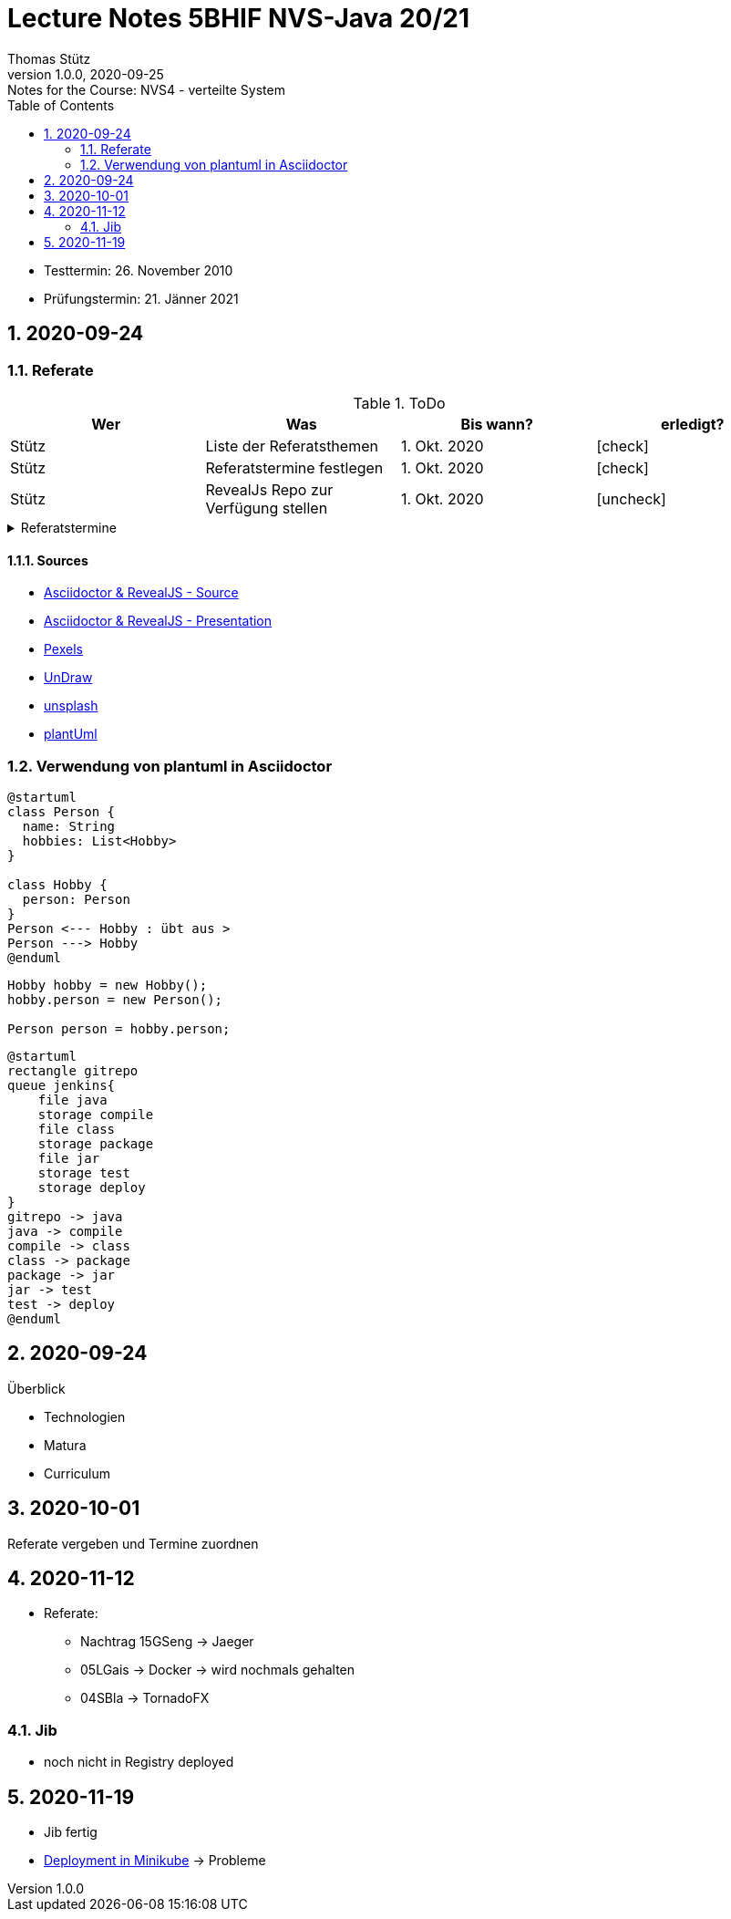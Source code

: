 = Lecture Notes 5BHIF NVS-Java 20/21
Thomas Stütz
1.0.0, 2020-09-25: Notes for the Course: NVS4 - verteilte System
ifndef::imagesdir[:imagesdir: images]
//:toc-placement!:  // prevents the generation of the doc at this position, so it can be printed afterwards
:sourcedir: ../src/main/java
:icons: font
:sectnums:    // Nummerierung der Überschriften / section numbering
:toc: left

//Need this blank line after ifdef, don't know why...
ifdef::backend-html5[]

// https://fontawesome.com/v4.7.0/icons/
// icon:file-text-o[link=https://raw.githubusercontent.com/htl-leonding-college/asciidoctor-docker-template/master/asciidocs/{docname}.adoc] ‏ ‏ ‎
// icon:github-square[link=https://github.com/htl-leonding-college/asciidoctor-docker-template] ‏ ‏ ‎
// icon:home[link=https://htl-leonding.github.io/]
endif::backend-html5[]

// print the toc here (not at the default position)
//toc::[]

====
* Testtermin: 26. November 2010
* Prüfungstermin: 21. Jänner 2021
====

== 2020-09-24

=== Referate

.ToDo
|===
|Wer |Was |Bis wann? |erledigt?

|Stütz
|Liste der Referatsthemen
|1. Okt. 2020
|icon:check[]

|Stütz
|Referatstermine festlegen
|1. Okt. 2020
|icon:check[]

|Stütz
|RevealJs Repo zur Verfügung stellen
|1. Okt. 2020
|icon:uncheck[]

|===

.Referatstermine
//[%collapsible%open]
[%collapsible]
====
[cols="1,5,2,2"]
|===
|lfd.Nr. |Thema |Datum |Referent

|{counter:usage}
|Android Fragments, (Recycler-)View, Provider... -> erstellen und erläutern anhand von *Car Rental* oder eigenem Micro-Projekt
|15.10.2020
|17 Sandro T

|{counter:usage}
|Beispiel mit Room und CRUD Funktionalität ubd Recyclerview (mit Jetpack Compose)
|19.11.2020
|6 Florentin G

|{counter:usage}
|Android Services
|5.11.2020
|7 Johann H

|{counter:usage}
|Jakarta EE microprofile
|5.11.2020
|15 Georg S

|{counter:usage}
|reaktives vs. imperatives Programmiermodell icon:exclamation[]icon:exclamation[]icon:exclamation[]icon:exclamation[]icon:exclamation[]icon:exclamation[]icon:exclamation[]icon:exclamation[]icon:exclamation[]icon:exclamation[]icon:exclamation[]icon:exclamation[]icon:exclamation[]icon:exclamation[]icon:exclamation[]icon:exclamation[]
|7.1.2021
|19 Aleander W

|{counter:usage}
|Angular Client
|22.10.2021
|11 Alexander

|{counter:usage}
|CDI (Quarkus)
|22.11.2020
|14 Elias R

|{counter:usage}
|Docker, docker-compose, Swarm nur Theorie -> Orchestrierung
|5.11.2020
|5 Lukas G

|{counter:usage}
|Zugriff auf Datenbanken
|12.11.2020
|2 Nico A

|{counter:usage}
|Android Jetpack Compose
|19.11.2020
|16 Chiara S

|{counter:usage}
|Java Webtechnologien
|5.11.2020
|8 Armin H

|{counter:usage}
|Datenformate
|12.11.2020
|9 Elias J

|{counter:usage}
|JavaFX -> TornadoFX
|12.11.2020
|4 Simon B

|{counter:usage}
|Kubernetes
|3.12.2020
|3 Christian B

|{counter:usage}
|SOAP, REST, graphQL
|
|

|{counter:usage}
|WebSocket, SSE, gRPC, webhooks
|3.12.2020
|1 Gabriel A

|{counter:usage}
|Electron
|11.12.2020
|12 Christoph

|{counter:usage}
|Security - openID mit Keycloak
|12.11.2020
|10 Jusic H

|{counter:usage}
|Security - Authentication methods / Problems
|
|

|{counter:usage}
|Messaging - MQTT, Kafka, JMS
|10.12.2020
|20 Jakob W

|{counter:usage}
|openHAB on Raspberry Pi
|
|

|{counter:usage}
|IoT
|17.12.2020
|18 Clements W

|{counter:usage}
|Chatbots
|7.1.2021
|13 Florian P

|{counter:usage}
|
|
|

|{counter:usage}
|
|
|

|{counter:usage}
|
|
|

|{counter:usage}
|
|
|

|{counter:usage}
|
|
|

|{counter:usage}
|
|
|

|{counter:usage}
|
|
|

|{counter:usage}
|
|
|

|===

* Was ist in einem Referat enthalten?

** Einfache Definition - Was tut der Standard / die Technologie?
** Welches Problem wird gelöst?
** Wie wurde dieses Problem bisher gelöst?
** Was ist die Referenzimplementierung
** Alternativen -> Marktanalyse
** ev. ein lauffähiges Beispiel (nach Möglichkeit mit Quarkus)
** auf welchem Prinzip baut diese Lösung auf? / wie funktioniert der Standard / die Technologie

* Wie ist ein Referat zu erstellen*

** vorzugsweise mit Asciidoctor und RevealJS als Foliensatz
** ev. auch als Asciidoctor Dokument (ohne RevealJS)
** Sämtliche Projekte sind in einem Github-Repo zu erstellen (-> *noch zu diskutieren*)


====

==== Sources

* https://github.com/bentolor/java9to13[Asciidoctor & RevealJS - Source, window="_blank"]
* https://bentolor.github.io/java9to13[Asciidoctor & RevealJS - Presentation, window="_blank"]
* https://www.pexels.com/[Pexels, window="_blank"]
* https://undraw.co[UnDraw, window="_blank"]
* https://unsplash.com/[unsplash, window="_blank"]
* https://plantuml.com/class-diagram[plantUml]




=== Verwendung von plantuml in Asciidoctor

[plantuml,xxx,png]
----
@startuml
class Person {
  name: String
  hobbies: List<Hobby>
}

class Hobby {
  person: Person
}
Person <--- Hobby : übt aus >
Person ---> Hobby
@enduml
----

[source,java]
----
Hobby hobby = new Hobby();
hobby.person = new Person();

Person person = hobby.person;
----


[plantuml,jenkins,png]
----
@startuml
rectangle gitrepo
queue jenkins{
    file java
    storage compile
    file class
    storage package
    file jar
    storage test
    storage deploy
}
gitrepo -> java
java -> compile
compile -> class
class -> package
package -> jar
jar -> test
test -> deploy
@enduml
----

== 2020-09-24

.Überblick
* Technologien
* Matura
* Curriculum

== 2020-10-01

Referate vergeben und Termine zuordnen


== 2020-11-12

* Referate:
** Nachtrag 15GSeng -> Jaeger
** 05LGais -> Docker -> wird nochmals gehalten
** 04SBla -> TornadoFX


=== Jib

* noch nicht in Registry deployed

== 2020-11-19

* Jib fertig
* https://htl-leonding-college.github.io/quarkus-lecture-notes/kubernetes-minikube.html[Deployment in Minikube, window="_blank"] -> Probleme
